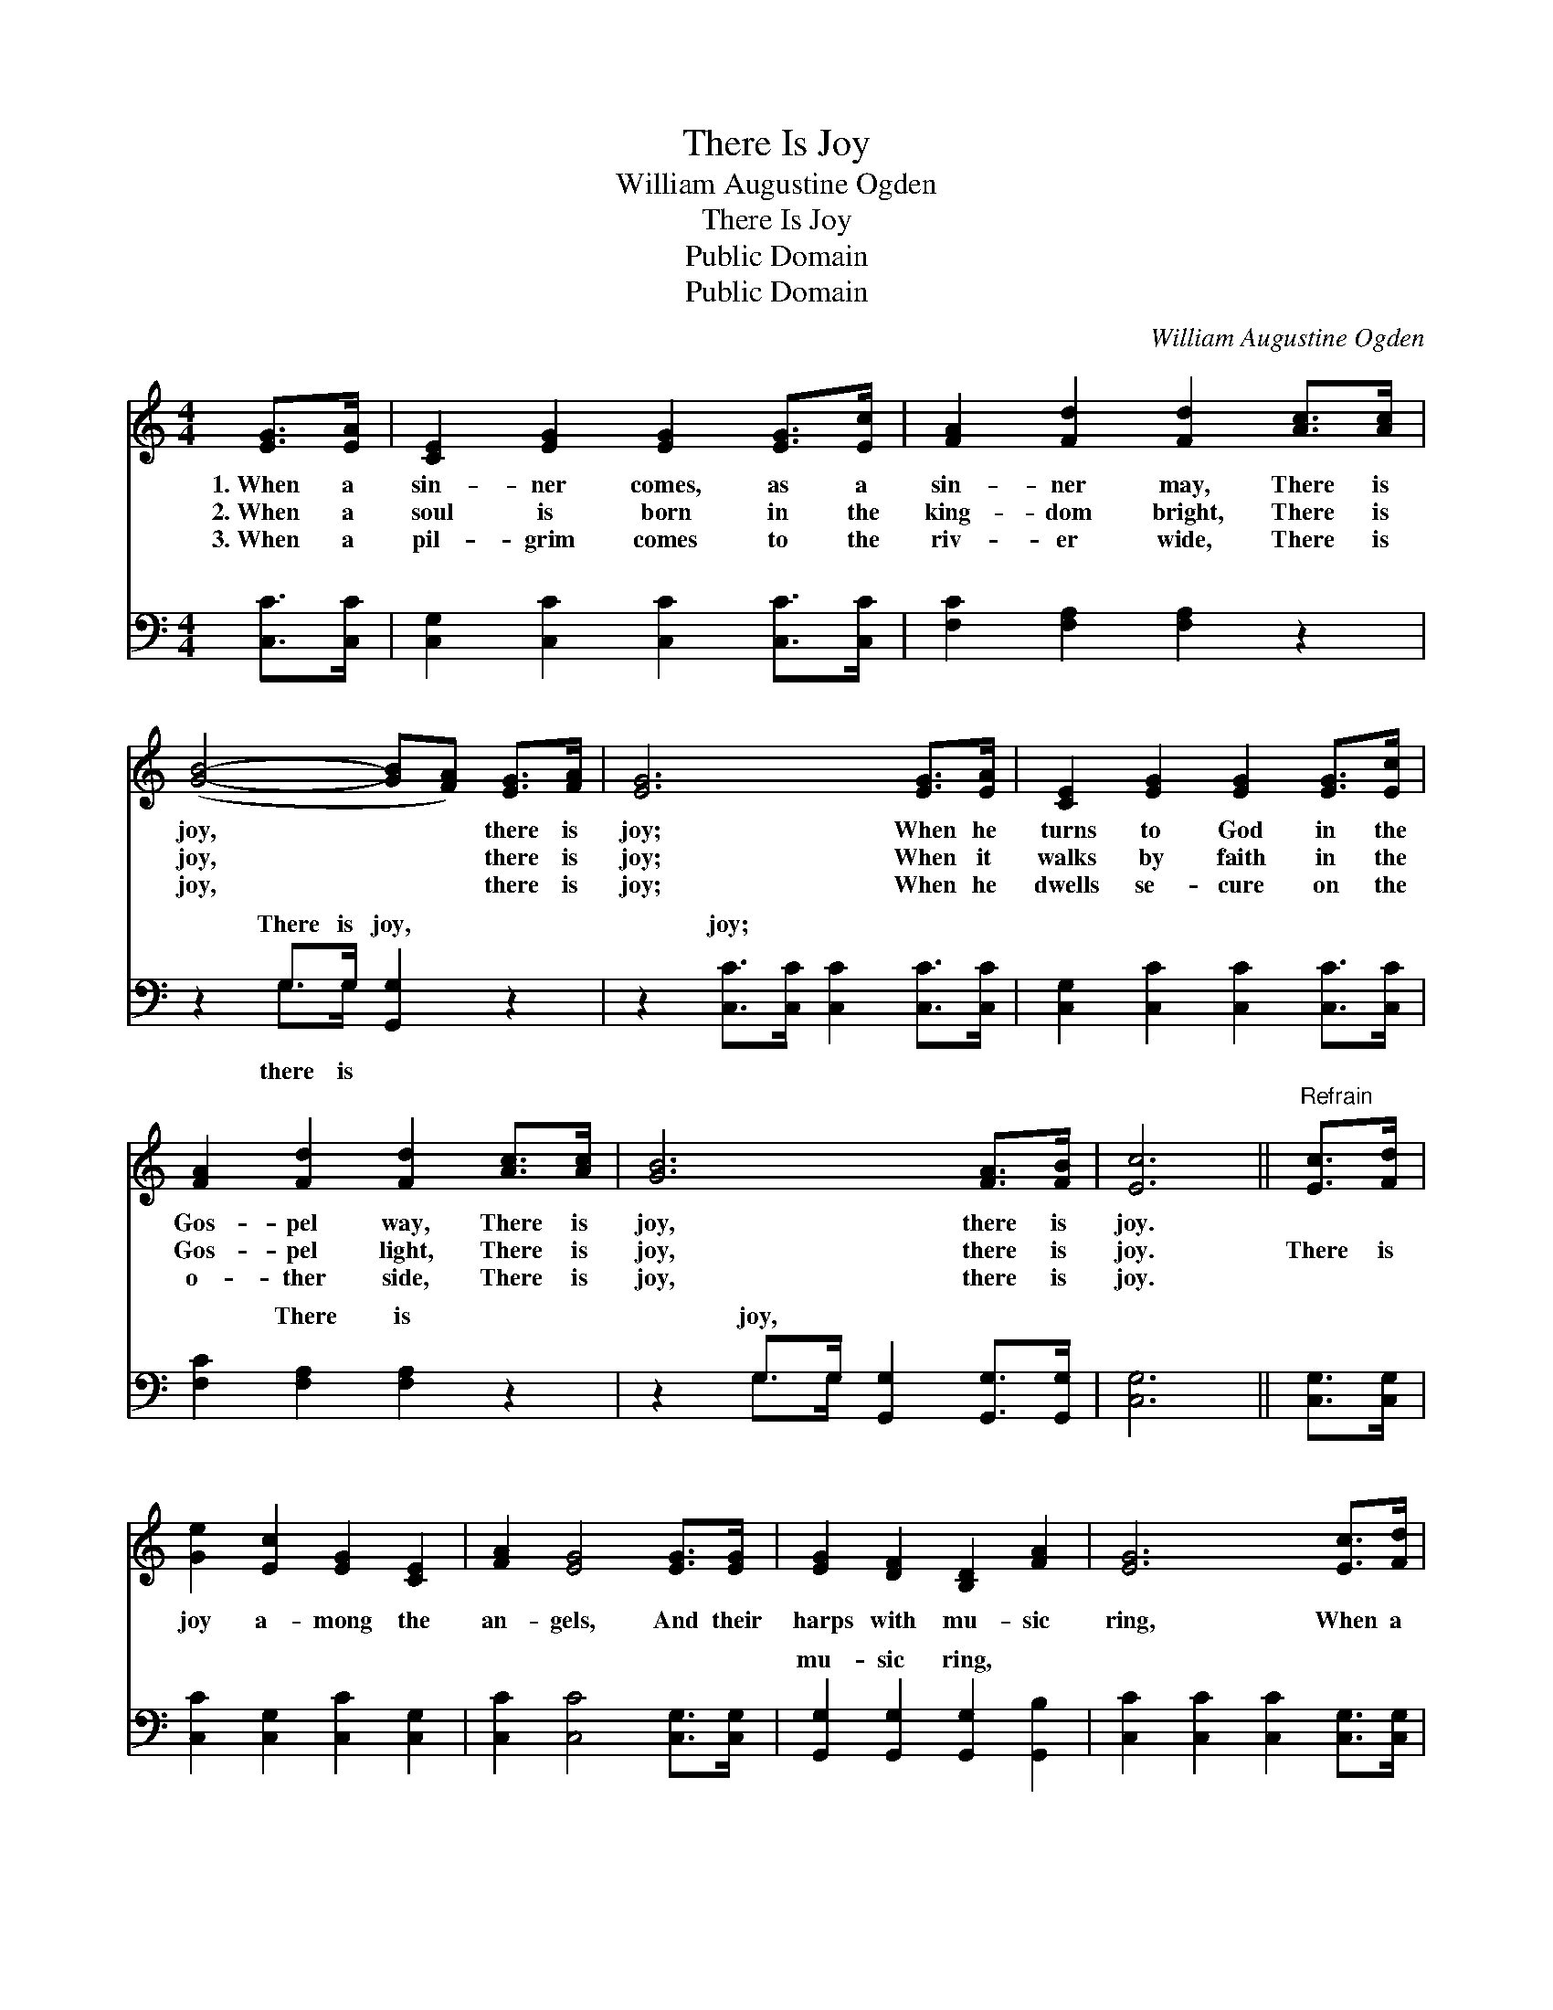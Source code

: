 X:1
T:There Is Joy
T:William Augustine Ogden
T:There Is Joy
T:Public Domain
T:Public Domain
C:William Augustine Ogden
Z:Public Domain
%%score 1 ( 2 3 )
L:1/8
M:4/4
K:C
V:1 treble 
V:2 bass 
V:3 bass 
V:1
 [EG]>[EA] | [CE]2 [EG]2 [EG]2 [EG]>[Ec] | [FA]2 [Fd]2 [Fd]2 [Ac]>[Ac] | %3
w: 1.~When a|sin- ner comes, as a|sin- ner may, There is|
w: 2.~When a|soul is born in the|king- dom bright, There is|
w: 3.~When a|pil- grim comes to the|riv- er wide, There is|
 ([GB]4- [GB][FA]) [EG]>[FA] | [EG]6 [EG]>[EA] | [CE]2 [EG]2 [EG]2 [EG]>[Ec] | %6
w: joy, * * there is|joy; When he|turns to God in the|
w: joy, * * there is|joy; When it|walks by faith in the|
w: joy, * * there is|joy; When he|dwells se- cure on the|
 [FA]2 [Fd]2 [Fd]2 [Ac]>[Ac] | [GB]6 [FA]>[FB] | [Ec]6 ||"^Refrain" [Ec]>[Fd] | %10
w: Gos- pel way, There is|joy, there is|joy.||
w: Gos- pel light, There is|joy, there is|joy.|There is|
w: o- ther side, There is|joy, there is|joy.||
 [Ge]2 [Ec]2 [EG]2 [CE]2 | [FA]2 [EG]4 [EG]>[EG] | [EG]2 [DF]2 [B,D]2 [FA]2 | [EG]6 [Ec]>[Fd] | %14
w: ||||
w: joy a- mong the|an- gels, And their|harps with mu- sic|ring, When a|
w: ||||
 [Ge]2 [Ec]2 [EG]2 [CE]2 | [FA]2 [EG]4 [Gc]>[Fd] | [Ec]2 [DB]2 [FA]2 [FB]2 | [Ec]6 |] %18
w: ||||
w: sin- ner comes re-|pent- ing, Bend- ing|low be- fore the|King.|
w: ||||
V:2
 [C,C]>[C,C] | [C,G,]2 [C,C]2 [C,C]2 [C,C]>[C,C] | [F,C]2 [F,A,]2 [F,A,]2 z2 | %3
w: ~ ~|~ ~ ~ ~ ~|~ ~ ~|
 z2 G,>G, [G,,G,]2 z2 | z2 [C,C]>[C,C] [C,C]2 [C,C]>[C,C] | [C,G,]2 [C,C]2 [C,C]2 [C,C]>[C,C] | %6
w: There is joy,|joy; ~ ~ ~ ~|~ ~ ~ ~ ~|
 [F,C]2 [F,A,]2 [F,A,]2 z2 | z2 G,>G, [G,,G,]2 [G,,G,]>[G,,G,] | [C,G,]6 || [C,G,]>[C,G,] | %10
w: ~ There is|joy, ~ ~ ~ ~|~|~ ~|
 [C,C]2 [C,G,]2 [C,C]2 [C,G,]2 | [C,C]2 [C,C]4 [C,G,]>[C,G,] | %12
w: ~ ~ ~ ~|~ ~ ~ ~|
 [G,,G,]2 [G,,G,]2 [G,,G,]2 [G,,B,]2 | [C,C]2 [C,C]2 [C,C]2 [C,G,]>[C,G,] | %14
w: mu- sic ring, *||
 [C,C]2 [C,G,]2 [C,C]2 [C,G,]2 | [C,C]2 [C,C]4 [E,C]>[F,A,] | G,2 G,2 [G,,G,]2 [G,,G,]2 | %17
w: |||
 [C,G,]6 |] %18
w: |
V:3
 x2 | x8 | x8 | x2 G,>G, x4 | x8 | x8 | x8 | x2 G,>G, x4 | x6 || x2 | x8 | x8 | x8 | x8 | x8 | x8 | %16
w: |||there is||||~ ~|||||||||
 G,2 G,2 x4 | x6 |] %18
w: ||

